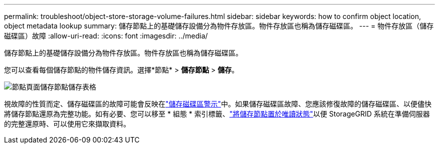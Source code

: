 ---
permalink: troubleshoot/object-store-storage-volume-failures.html 
sidebar: sidebar 
keywords: how to confirm object location, object metadata lookup 
summary: 儲存節點上的基礎儲存設備分為物件存放區。物件存放區也稱為儲存磁碟區。 
---
= 物件存放區（儲存磁碟區）故障
:allow-uri-read: 
:icons: font
:imagesdir: ../media/


[role="lead"]
儲存節點上的基礎儲存設備分為物件存放區。物件存放區也稱為儲存磁碟區。

您可以查看每個儲存節點的物件儲存資訊。選擇*節點* > *儲存節點* > *儲存*。

image::../media/nodes_page_storage_nodes_storage_tables.png[節點頁面儲存節點儲存表格]

視故障的性質而定、儲存磁碟區的故障可能會反映在link:../monitor/alerts-reference.html["儲存磁碟區警示"]中。如果儲存磁碟區故障、您應該修復故障的儲存磁碟區、以便儘快將儲存節點還原為完整功能。如有必要、您可以移至 * 組態 * 索引標籤、link:../maintain/checking-storage-state-after-recovering-storage-volumes.html["將儲存節點置於唯讀狀態"]以便 StorageGRID 系統在準備伺服器的完整還原時、可以使用它來擷取資料。
